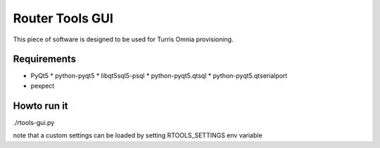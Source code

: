 Router Tools GUI
================

This piece of software is designed to be used for Turris Omnia provisioning.

Requirements
------------

* PyQt5
  * python-pyqt5
  * libqt5sql5-psql
  * python-pyqt5.qtsql
  * python-pyqt5.qtserialport
* pexpect

Howto run it
------------
./rtools-gui.py

note that a custom settings can be loaded by setting RTOOLS_SETTINGS env variable
